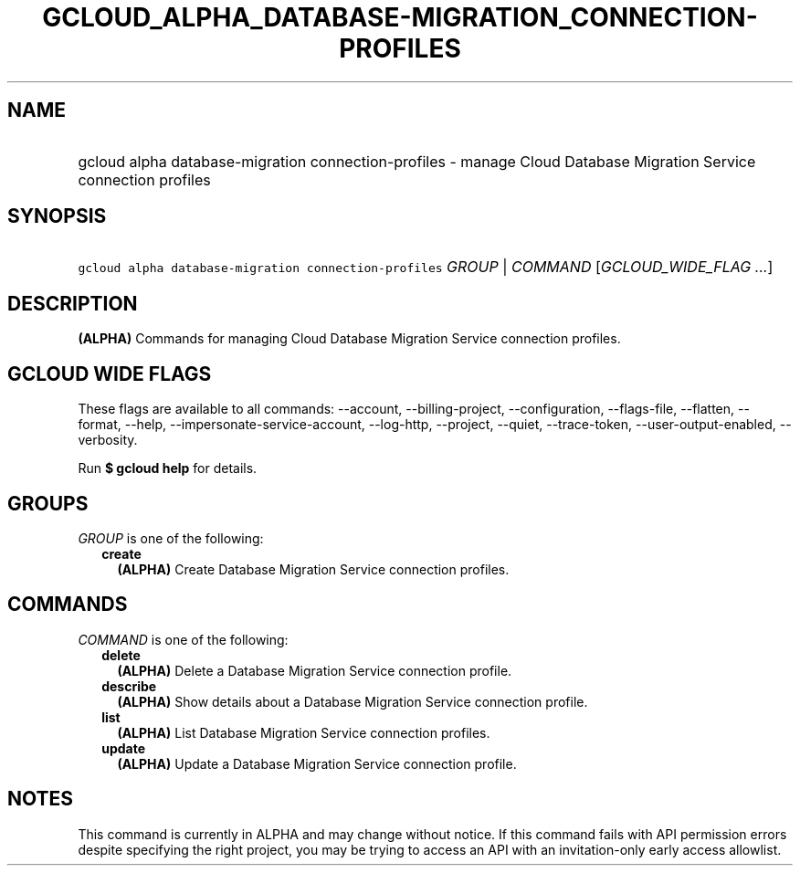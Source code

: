 
.TH "GCLOUD_ALPHA_DATABASE\-MIGRATION_CONNECTION\-PROFILES" 1



.SH "NAME"
.HP
gcloud alpha database\-migration connection\-profiles \- manage Cloud Database Migration Service connection profiles



.SH "SYNOPSIS"
.HP
\f5gcloud alpha database\-migration connection\-profiles\fR \fIGROUP\fR | \fICOMMAND\fR [\fIGCLOUD_WIDE_FLAG\ ...\fR]



.SH "DESCRIPTION"

\fB(ALPHA)\fR Commands for managing Cloud Database Migration Service connection
profiles.



.SH "GCLOUD WIDE FLAGS"

These flags are available to all commands: \-\-account, \-\-billing\-project,
\-\-configuration, \-\-flags\-file, \-\-flatten, \-\-format, \-\-help,
\-\-impersonate\-service\-account, \-\-log\-http, \-\-project, \-\-quiet,
\-\-trace\-token, \-\-user\-output\-enabled, \-\-verbosity.

Run \fB$ gcloud help\fR for details.



.SH "GROUPS"

\f5\fIGROUP\fR\fR is one of the following:

.RS 2m
.TP 2m
\fBcreate\fR
\fB(ALPHA)\fR Create Database Migration Service connection profiles.


.RE
.sp

.SH "COMMANDS"

\f5\fICOMMAND\fR\fR is one of the following:

.RS 2m
.TP 2m
\fBdelete\fR
\fB(ALPHA)\fR Delete a Database Migration Service connection profile.

.TP 2m
\fBdescribe\fR
\fB(ALPHA)\fR Show details about a Database Migration Service connection
profile.

.TP 2m
\fBlist\fR
\fB(ALPHA)\fR List Database Migration Service connection profiles.

.TP 2m
\fBupdate\fR
\fB(ALPHA)\fR Update a Database Migration Service connection profile.


.RE
.sp

.SH "NOTES"

This command is currently in ALPHA and may change without notice. If this
command fails with API permission errors despite specifying the right project,
you may be trying to access an API with an invitation\-only early access
allowlist.

